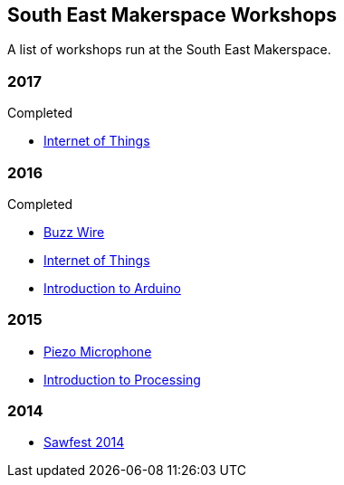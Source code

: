 == South East Makerspace Workshops ==

A list of workshops run at the South East Makerspace.

=== 2017 ===

.Upcoming


.Completed

- https://wiki.southeastmakerspace.org/projects/workshops/2017/iot_wit[Internet of Things]

=== 2016 ===

.Upcoming


.Completed

- https://wiki.southeastmakerspace.org/projects/workshops/2016/buzz_wire[Buzz Wire]
- https://wiki.southeastmakerspace.org/projects/workshops/2016/iot_wit[Internet of Things]
- https://wiki.southeastmakerspace.org/projects/workshops/2016/introduction_to_arduino[Introduction to Arduino]

=== 2015 ===

- https://wiki.southeastmakerspace.org/projects/workshops/2015/piezo_microphone[Piezo Microphone]
- https://wiki.southeastmakerspace.org/projects/workshops/2015/introduction_to_processing[Introduction to Processing]

=== 2014 ===

- https://wiki.southeastmakerspace.org/projects/workshops/2014/sawfest[Sawfest 2014]
